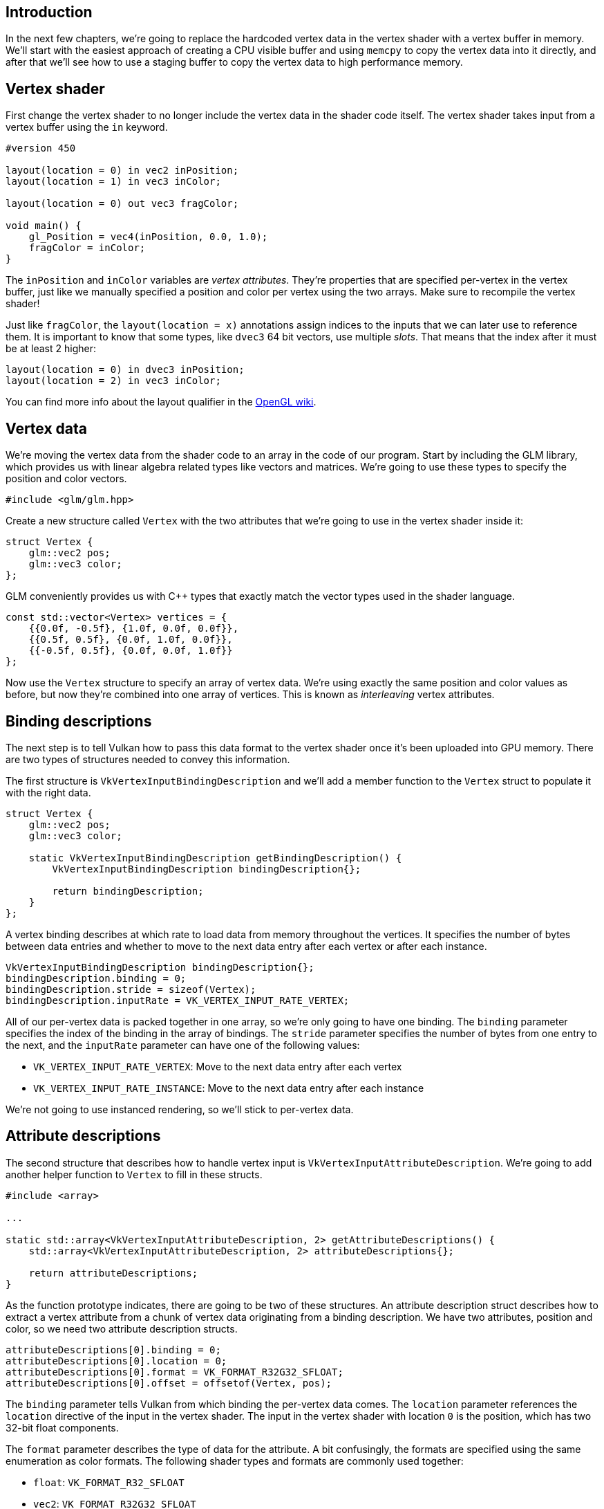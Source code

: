 :pp: {plus}{plus}

== Introduction

In the next few chapters, we're going to replace the hardcoded vertex data in the vertex shader with a vertex buffer in memory.
We'll start with the easiest approach of creating a CPU visible buffer and using `memcpy` to copy the vertex data into it directly, and after that we'll see how to use a staging buffer to copy the vertex data to high performance memory.

== Vertex shader

First change the vertex shader to no longer include the vertex data in the shader code itself.
The vertex shader takes input from a vertex buffer using the `in` keyword.

[,glsl]
----
#version 450

layout(location = 0) in vec2 inPosition;
layout(location = 1) in vec3 inColor;

layout(location = 0) out vec3 fragColor;

void main() {
    gl_Position = vec4(inPosition, 0.0, 1.0);
    fragColor = inColor;
}
----

The `inPosition` and `inColor` variables are _vertex attributes_.
They're properties that are specified per-vertex in the vertex buffer, just like we manually specified a position and color per vertex using the two arrays.
Make sure to recompile the vertex shader!

Just like `fragColor`, the `layout(location = x)` annotations assign indices to the inputs that we can later use to reference them.
It is important to know that some types, like `dvec3` 64 bit vectors, use multiple _slots_.
That means that the index after it must be at least 2 higher:

[,glsl]
----
layout(location = 0) in dvec3 inPosition;
layout(location = 2) in vec3 inColor;
----

You can find more info about the layout qualifier in the https://www.khronos.org/opengl/wiki/Layout_Qualifier_(GLSL)[OpenGL wiki].

== Vertex data

We're moving the vertex data from the shader code to an array in the code of our program.
Start by including the GLM library, which provides us with linear algebra related types like vectors and matrices.
We're going to use these types to specify the position and color vectors.

[,c++]
----
#include <glm/glm.hpp>
----

Create a new structure called `Vertex` with the two attributes that we're going to use in the vertex shader inside it:

[,c++]
----
struct Vertex {
    glm::vec2 pos;
    glm::vec3 color;
};
----

GLM conveniently provides us with C{pp} types that exactly match the vector types used in the shader language.

[,c++]
----
const std::vector<Vertex> vertices = {
    {{0.0f, -0.5f}, {1.0f, 0.0f, 0.0f}},
    {{0.5f, 0.5f}, {0.0f, 1.0f, 0.0f}},
    {{-0.5f, 0.5f}, {0.0f, 0.0f, 1.0f}}
};
----

Now use the `Vertex` structure to specify an array of vertex data.
We're using exactly the same position and color values as before, but now they're combined into one array of vertices.
This is known as _interleaving_ vertex attributes.

== Binding descriptions

The next step is to tell Vulkan how to pass this data format to the vertex shader once it's been uploaded into GPU memory.
There are two types of structures needed to convey this information.

The first structure is `VkVertexInputBindingDescription` and we'll add a member function to the `Vertex` struct to populate it with the right data.

[,c++]
----
struct Vertex {
    glm::vec2 pos;
    glm::vec3 color;

    static VkVertexInputBindingDescription getBindingDescription() {
        VkVertexInputBindingDescription bindingDescription{};

        return bindingDescription;
    }
};
----

A vertex binding describes at which rate to load data from memory throughout the vertices.
It specifies the number of bytes between data entries and whether to move to the next data entry after each vertex or after each instance.

[,c++]
----
VkVertexInputBindingDescription bindingDescription{};
bindingDescription.binding = 0;
bindingDescription.stride = sizeof(Vertex);
bindingDescription.inputRate = VK_VERTEX_INPUT_RATE_VERTEX;
----

All of our per-vertex data is packed together in one array, so we're only going to have one binding.
The `binding` parameter specifies the index of the binding in the array of bindings.
The `stride` parameter specifies the number of bytes from one entry to the next, and the `inputRate` parameter can have one of the following values:

* `VK_VERTEX_INPUT_RATE_VERTEX`: Move to the next data entry after each vertex
* `VK_VERTEX_INPUT_RATE_INSTANCE`: Move to the next data entry after each instance

We're not going to use instanced rendering, so we'll stick to per-vertex data.

== Attribute descriptions

The second structure that describes how to handle vertex input is `VkVertexInputAttributeDescription`.
We're going to add another helper function to `Vertex` to fill in these structs.

[,c++]
----
#include <array>

...

static std::array<VkVertexInputAttributeDescription, 2> getAttributeDescriptions() {
    std::array<VkVertexInputAttributeDescription, 2> attributeDescriptions{};

    return attributeDescriptions;
}
----

As the function prototype indicates, there are going to be two of these structures.
An attribute description struct describes how to extract a vertex attribute from a chunk of vertex data originating from a binding description.
We have two attributes, position and color, so we need two attribute description structs.

[,c++]
----
attributeDescriptions[0].binding = 0;
attributeDescriptions[0].location = 0;
attributeDescriptions[0].format = VK_FORMAT_R32G32_SFLOAT;
attributeDescriptions[0].offset = offsetof(Vertex, pos);
----

The `binding` parameter tells Vulkan from which binding the per-vertex data comes.
The `location` parameter references the `location` directive of the input in the vertex shader.
The input in the vertex shader with location `0` is the position, which has two 32-bit float components.

The `format` parameter describes the type of data for the attribute.
A bit confusingly, the formats are specified using the same enumeration as color formats.
The following shader types and formats are commonly used together:

* `float`: `VK_FORMAT_R32_SFLOAT`
* `vec2`: `VK_FORMAT_R32G32_SFLOAT`
* `vec3`: `VK_FORMAT_R32G32B32_SFLOAT`
* `vec4`: `VK_FORMAT_R32G32B32A32_SFLOAT`

As you can see, you should use the format where the amount of color channels matches the number of components in the shader data type.
It is allowed to use more channels than the number of components in the shader, but they will be silently discarded.
If the number of channels is lower than the number of components, then the BGA components will use default values of `(0, 0, 1)`.
The color type (`SFLOAT`, `UINT`, `SINT`) and bit width should also match the type of the shader input.
See the following examples:

* `ivec2`: `VK_FORMAT_R32G32_SINT`, a 2-component vector of 32-bit signed integers
* `uvec4`: `VK_FORMAT_R32G32B32A32_UINT`, a 4-component vector of 32-bit unsigned integers
* `double`: `VK_FORMAT_R64_SFLOAT`, a double-precision (64-bit) float

The `format` parameter implicitly defines the byte size of attribute data and the `offset` parameter specifies the number of bytes since the start of the per-vertex data to read from.
The binding is loading one `Vertex` at a time and the position attribute (`pos`) is at an offset of `0` bytes from the beginning of this struct.
This is automatically calculated using the `offsetof` macro.

[,c++]
----
attributeDescriptions[1].binding = 0;
attributeDescriptions[1].location = 1;
attributeDescriptions[1].format = VK_FORMAT_R32G32B32_SFLOAT;
attributeDescriptions[1].offset = offsetof(Vertex, color);
----

The color attribute is described in much the same way.

== Pipeline vertex input

We now need to set up the graphics pipeline to accept vertex data in this format by referencing the structures in `createGraphicsPipeline`.
Find the `vertexInputInfo` struct and modify it to reference the two descriptions:

[,c++]
----
auto bindingDescription = Vertex::getBindingDescription();
auto attributeDescriptions = Vertex::getAttributeDescriptions();

vertexInputInfo.vertexBindingDescriptionCount = 1;
vertexInputInfo.vertexAttributeDescriptionCount = static_cast<uint32_t>(attributeDescriptions.size());
vertexInputInfo.pVertexBindingDescriptions = &bindingDescription;
vertexInputInfo.pVertexAttributeDescriptions = attributeDescriptions.data();
----

The pipeline is now ready to accept vertex data in the format of the `vertices` container and pass it on to our vertex shader.
If you run the program now with validation layers enabled, you'll see that it complains that there is no vertex buffer bound to the binding.
The next step is to create a vertex buffer and move the vertex data to it so the GPU is able to access it.

link:/code/18_vertex_input.cpp[C{pp} code] / link:/code/18_shader_vertexbuffer.vert[Vertex shader] / link:/code/18_shader_vertexbuffer.frag[Fragment shader]
